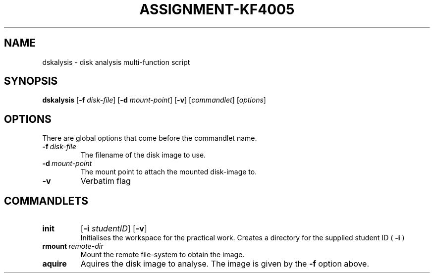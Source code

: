 .TH ASSIGNMENT-KF4005 1 03/07/2018 am0 "Operating System Fundamentals"
.SH NAME
dskalysis \- disk analysis multi-function script
.SH SYNOPSIS
.B dskalysis
.RB [ -f
.IR disk-file ]
.RB [ -d
.IR mount-point ]
.RB [ -v ]
.RI [ commandlet ]
.RI [ options ]

.SH OPTIONS
There are global options that come before the commandlet name.
.TP
.BI -f \ disk-file
The filename of the disk image to use.
.TP
.BI -d \ mount-point
The mount point to attach the mounted disk-image to.
.TP
.B -v
Verbatim flag 
.SH COMMANDLETS
.TP
.B init
.RB [ -i
.IR studentID ]
.RB [ -v ]
.br
Initialises the workspace for the practical work.  Creates a directory for the supplied
student ID (
.B -i
) 
.TP
.BI rmount \ remote-dir
Mount the remote file-system to obtain the image.

.TP
.B aquire
Aquires the disk image to analyse.  The image is given by the
.B -f
option above.
